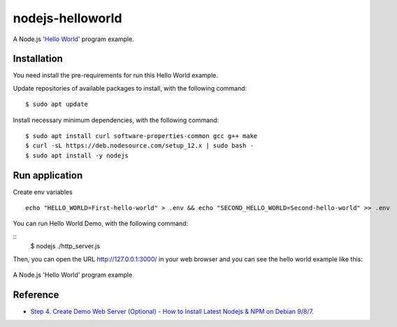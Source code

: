=================
nodejs-helloworld
=================

A Node.js '`Hello World <https://en.wikipedia.org/wiki/%22Hello,_World!%22_program>`_' program example.


Installation
============

You need install the pre-requirements for run this Hello World example.

Update repositories of available packages to install, with
the following command:

::

  $ sudo apt update

Install necessary minimum dependencies, with the following command:

::

  $ sudo apt install curl software-properties-common gcc g++ make
  $ curl -sL https://deb.nodesource.com/setup_12.x | sudo bash -
  $ sudo apt install -y nodejs


Run application
===============

Create env variables
::
    echo "HELLO_WORLD=First-hello-world" > .env && echo "SECOND_HELLO_WORLD=Second-hello-world" >> .env
    
You can run Hello World Demo, with the following command:

::
    $ nodejs ./http_server.js

Then, you can open the URL http://127.0.0.1:3000/ in your web browser and you can 
see the hello world example like this:

.. figure:: https://github.com/macagua/nodejs-helloworld/raw/master/docs/nodejs_helloword.png
   :width: 447px
   :align: center
   :alt: A Node.js 'Hello World' program example

   A Node.js 'Hello World' program example


Reference
=========

- `Step 4. Create Demo Web Server (Optional) - How to Install Latest Nodejs & NPM on Debian 9/8/7 <https://tecadmin.net/install-latest-nodejs-npm-on-debian/>`_.

